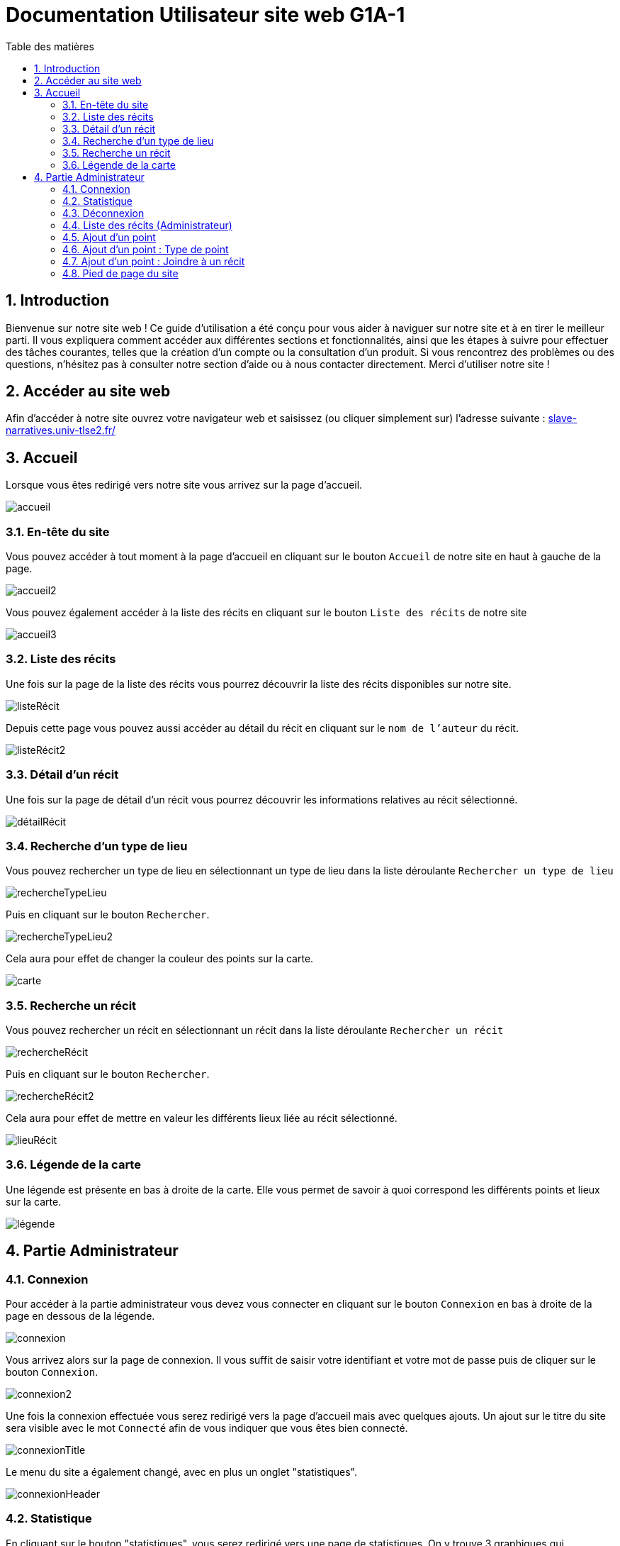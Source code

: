 = Documentation Utilisateur site web G1A-1
:toc:
:toc-title: Table des matières
:sectnums:
:sectnumlevels: 4
:hide-uri-scheme:   

== Introduction
Bienvenue sur notre site web ! Ce guide d'utilisation a été conçu pour vous aider à naviguer sur notre site et à en tirer le meilleur parti. Il vous expliquera comment accéder aux différentes sections et fonctionnalités, ainsi que les étapes à suivre pour effectuer des tâches courantes, telles que la création d'un compte ou la consultation d'un produit. Si vous rencontrez des problèmes ou des questions, n'hésitez pas à consulter notre section d'aide ou à nous contacter directement. Merci d'utiliser notre site !

== Accéder au site web

Afin d'accéder à notre site ouvrez votre navigateur web et saisissez (ou cliquer simplement sur) l'adresse suivante : https://slave-narratives.univ-tlse2.fr/

== Accueil

Lorsque vous êtes redirigé vers notre site vous arrivez sur la page d'accueil. 

image::images/accueil.png[accueil]

=== En-tête du site 

Vous pouvez accéder à tout moment à la page d'accueil en cliquant sur le bouton `Accueil` de notre site en haut à gauche de la page.

image::images/boutonAccueil.png[accueil2]

Vous pouvez également accéder à la liste des récits en cliquant sur le bouton `Liste des récits` de notre site 

image::images/boutonListeRécit.png[accueil3]

=== Liste des récits

Une fois sur la page de la liste des récits vous pourrez découvrir la liste des récits disponibles sur notre site.

image::images/listeRécit.png[listeRécit]

Depuis cette page vous pouvez aussi accéder au détail du récit en cliquant sur le `nom de l'auteur` du récit. 

image::images/listeRécit2.png[listeRécit2]

=== Détail d'un récit

Une fois sur la page de détail d'un récit vous pourrez découvrir les informations relatives au récit sélectionné.

image::images/détailRécit.png[détailRécit]

=== Recherche d'un type de lieu    

Vous pouvez rechercher un type de lieu en sélectionnant un type de lieu dans la liste déroulante `Rechercher un type de lieu` 

image::images/listeDeroul.png[rechercheTypeLieu]

Puis en cliquant sur le bouton `Rechercher`.

image::images/rechercheLieu.png[rechercheTypeLieu2]

Cela aura pour effet de changer la couleur des points sur la carte. 

image::images/pointDiff.png[carte]

=== Recherche un récit

Vous pouvez rechercher un récit en sélectionnant un récit dans la liste déroulante `Rechercher un récit`

image::images/listeDeroul2.png[rechercheRécit]

Puis en cliquant sur le bouton `Rechercher`.

image::images/rechercheRécit.png[rechercheRécit2]

Cela aura pour effet de mettre en valeur les différents lieux liée au récit sélectionné.

image::images/lieuRécit.png[lieuRécit]

=== Légende de la carte

Une légende est présente en bas à droite de la carte. Elle vous permet de savoir à quoi correspond les différents points et lieux sur la carte.

image::images/légende.png[légende]

== Partie Administrateur

=== Connexion

Pour accéder à la partie administrateur vous devez vous connecter en cliquant sur le bouton `Connexion` en bas à droite de la page en dessous de la légende.

image::images/connexion.png[connexion]

Vous arrivez alors sur la page de connexion. Il vous suffit de saisir votre identifiant et votre     mot de passe puis de cliquer sur le bouton `Connexion`.

image::images/connexion2.png[connexion2]

Une fois la connexion effectuée vous serez redirigé vers la page d'accueil mais avec quelques ajouts. Un ajout sur le titre du site sera visible avec le mot `Connecté` afin de vous indiquer que vous êtes bien connecté.

image::images/adminAccueil.png[connexionTitle]

Le menu du site a également changé, avec en plus un onglet "statistiques".

image::images/connexionHeader[connexionHeader]

=== Statistique

En cliquant sur le bouton "statistiques", vous serez redirigé vers une page de statistiques. On y trouve 3 graphiques qui représentent le nombre de visite des pages, nombre de visite par mois et par jour, avec la possibilité de choisir le jour à voir.

image::images/pageStatistique[pageStatistique]

=== Déconnexion

Vous aurez également accès à un bouton `Déconnexion` en bas à droite de la page en dessous de la légende. Ce bouton vous permettra de vous déconnecter de la partie administrateur.

image::images/déconnexion.png[déconnexion]

====
*La déconnexion peut ne pas marcher si le navigateur que vous utilisez est Firefox.*
====

=== Liste des récits (Administrateur)

En tant qu'administrateur vous aurez accès à un bouton de modification et de suppression de récit sur la page de la liste des récits.

image::images/listeRécitAdmin.png[listeRécitAdmin]

=== Ajout d'un point

De plus, vous aurez accès à un bouton `Ajout d'un point` en bas à droite de la page en dessous du bouton de déconnexion. 

image::images/ajoutPointBout.png[ajoutPoint]

Vous serez alors redirigé vers la page d'ajout d'un point. Il vous faudra donc saisir les informations demandées afin d'ajouter un point sur la carte.

image::images/formAjoutPoint.png[ajoutPoint2]

==== Ajout d'un point : Coordonnées

Tout d'abord il vous faudra saisir les coordonnées du point que vous souhaitez ajouter. Pour cela vous devrez cliquer sur le bouton `Agrandir le plan` afin de l'ouvrir. 

image::images/carteAjoutPoint.png[ajoutPoint3]

Vous pourrez effectuer un clique droit sur l'endroit de votre choix afin de récupérer les coordonnées géographiques.

image::images/carteAjoutPoint2.png[ajoutPoint4]

Vous devrez ensuite saisir les coordonnées dans le champ `Coordonnées` de la page d'ajout d'un point.

image::images/formAjoutPoint2.png[ajoutPoint5]

==== Ajout d'un point : Ville 

Vous devrez ensuite saisir la ville dans le champ `Ville` de la page d'ajout d'un point.    

image::images/formAjoutPoint3.png[ajoutPoint6]

=== Ajout d'un point : Type de point

Vous devrez ensuite sélectionner le type de point que vous souhaitez ajouter dans la liste déroulante `Type de point` de la page d'ajout d'un point.

image::images/formAjoutPoint4.png[ajoutPoint7]

=== Ajout d'un point : Joindre à un récit

Vous pourrez ensuite sélectionner un récit dans la liste déroulante `Joindre à un récit` de la page d'ajout d'un point.

image::images/formAjoutPoint5.png[ajoutPoint8]

Il ne vous reste plus qu'à cliquer sur le bouton `Terminer` afin d'ajouter le point sur la carte. Le point sera alors visible sur la carte.

image::images/pointAjouté.png[ajoutPoint9]


=== Pied de page du site

Le pied de page contient des liens vers les pages tel que `A propos`, `Contact` (mettre lien vers explication page)

image::images/piedPage.png[pied de page]

==== À propos

Cette page permet d'avoir des informations sur le site et sur les personnes qui ont travaillé dessus.

image::images/àPropos.png[à propos]

==== Contact

Cette page permet de contacter Marie-Pierre BADUEL la cliente et gérante du site. 

====
*Non fonctionnel pour le moment*.
====

image::images/contact.png[contact]








